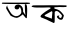 SplineFontDB: 3.2
FontName: Untitled1
FullName: Untitled1
FamilyName: Untitled1
Weight: Regular
Copyright: Copyright (c) 2021, ASUS
UComments: "2021-2-16: Created with FontForge (http://fontforge.org)"
Version: 001.000
ItalicAngle: 0
UnderlinePosition: -100
UnderlineWidth: 50
Ascent: 800
Descent: 200
InvalidEm: 0
LayerCount: 2
Layer: 0 0 "Back" 1
Layer: 1 0 "Fore" 0
XUID: [1021 683 -1710470982 5942]
OS2Version: 0
OS2_WeightWidthSlopeOnly: 0
OS2_UseTypoMetrics: 1
CreationTime: 1613466818
ModificationTime: 1613472369
OS2TypoAscent: 0
OS2TypoAOffset: 1
OS2TypoDescent: 0
OS2TypoDOffset: 1
OS2TypoLinegap: 0
OS2WinAscent: 0
OS2WinAOffset: 1
OS2WinDescent: 0
OS2WinDOffset: 1
HheadAscent: 0
HheadAOffset: 1
HheadDescent: 0
HheadDOffset: 1
OS2Vendor: 'PfEd'
DEI: 91125
Encoding: UnicodeBmp
UnicodeInterp: none
NameList: AGL For New Fonts
DisplaySize: -48
AntiAlias: 1
FitToEm: 0
WinInfo: 2356 38 13
BeginChars: 65536 2

StartChar: uni0985
Encoding: 2437 2437 0
Width: 780
Flags: HWO
LayerCount: 2
Fore
SplineSet
455 724 m 25
 536 723 l 1
 599 723 l 1
 599 723 689 724 690 724 c 0
 691 724 735 729 735 729 c 5
 735 729 779 746 732 756 c 0
 685 766 631 759 630 759 c 0
 629 759 495 758 493 758 c 0
 491 758 370 758 370 758 c 1
 370 758 200 759 198 759 c 0
 196 759 62 759 61 759 c 0
 60 759 26 735 63 730 c 0
 100 725 167 726 167 726 c 25
 231 724 l 1
 231 724 312 724 315 724 c 0
 318 724 401 723 455 724 c 25
629 719 m 1049
422 707 m 1
 422 707 381 695 370 663 c 0
 359 631 371.580078125 606.984375 384 599 c 0
 396.3359375 591.069335938 468.409179688 571.984375 482 627 c 0
 498.080078125 692.095703125 529 574 529 574 c 25
 529 574 542 501 521 483 c 0
 500 465 495 441 431 422 c 0
 367 403 305 459 285 483 c 0
 265 507 170 653 182 685 c 0
 194 717 146 642 155 615 c 0
 164 588 248.369140625 459.232421875 257 443 c 0
 265.922851562 426.217773438 360.4296875 378.479492188 415 378 c 0
 420.607421875 377.951171875 460.040039062 380.266601562 524 429 c 0
 587.034179688 477.028320312 568 467 568 467 c 25
 568 467 625 399 634 386 c 0
 643 373 657 373 657 373 c 1
 670 368 l 17
 668.052734375 365.10546875 706.111328125 721.92578125 646 718 c 0
 625.020507812 716.629882812 620 732 622 679 c 0
 624 626 623.165039062 555.319335938 628 515 c 0
 633.08984375 472.555664062 634.087890625 450.112304688 635 446 c 0
 635.892578125 441.974609375 585.331054688 523.291992188 580 529 c 0
 574.846679688 534.517578125 588.626953125 622.303710938 542 668 c 0
 492.96484375 716.056640625 457.435546875 712.478515625 457 712 c 1
 422 707 l 1
EndSplineSet
EndChar

StartChar: uni0995
Encoding: 2453 2453 1
Width: 1000
Flags: H
LayerCount: 2
Fore
SplineSet
481 526 m 5
 525 548 l 29
 535 518 l 29
 527 432 l 29
 521 358 l 29
 479 374 l 29
 415 398 l 25
 415 398 361 416 345 426 c 0
 329 436 357 456 357 456 c 25
 481 526 l 5
211 639 m 1
 320.373046875 637.178710938 369.544921875 640.936523438 437 643 c 1
 478 640 l 1
 478 640 510 628 476 608 c 0
 442 588 358 534 358 534 c 25
 292 484 l 25
 252 448 l 25
 252 448 220 404 254 392 c 0
 288 380 334 360 334 360 c 1
 388 338 l 25
 444 310 l 1
 498 285 l 25
 568 252 l 1
 568 252 592 248 592 294 c 0
 592 340 594 410 594 410 c 25
 592 466 l 25
 594 530 l 25
 594 530 633.341796875 588.349609375 707 516 c 0
 766.04296875 458.006835938 773.374023438 442.712890625 772 444 c 9
 772 444 775.685201921 396.500618239 750 380 c 0
 724.769942402 363.791774352 670.055428935 418.852986306 708 426 c 0
 730.920768209 430.317219556 674.505094321 449.945143787 657 428 c 0
 632.33984375 397.084960938 666.27734375 373.876953125 690 354 c 0
 716.42578125 331.857421875 772.730526981 319.071253218 793 352 c 0
 810.853515625 381.00390625 823 440 821 444 c 0
 819 448 790.641601562 493.248046875 750 533 c 0
 697.607421875 584.245117188 679.311523438 579.313476562 662 589 c 0
 640.892578125 600.810546875 601.994140625 607.275390625 596 607 c 0
 586.016601562 606.541015625 574.596679688 642.995117188 592 645 c 1
 592 645 712 652 714 652 c 0
 716 652 840 646 840 646 c 1
 882 646 l 25
 882 646 904 686 880 686 c 0
 856 686 677 694 677 694 c 25
 470 696 l 1
 308 694 l 1
 132 694 l 1
 53 692 l 1
 53 692 -18 670 36 652 c 0
 90 634 211 639 211 639 c 1
EndSplineSet
EndChar
EndChars
EndSplineFont
